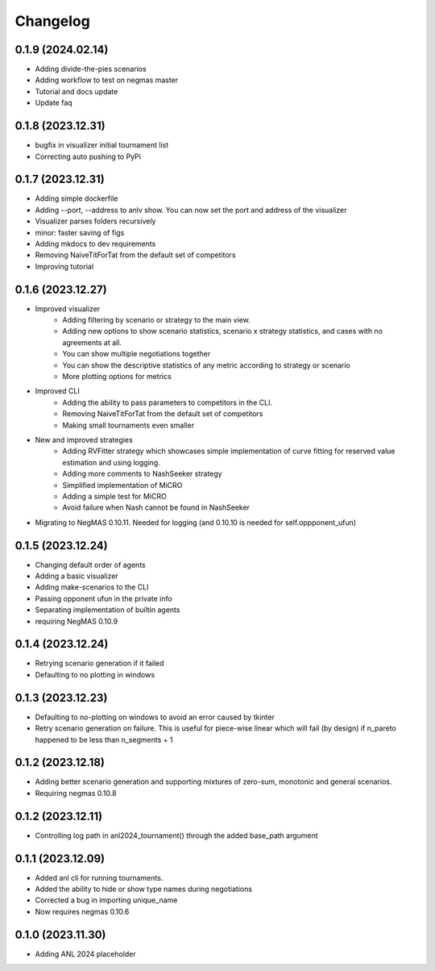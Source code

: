 Changelog
=========

0.1.9 (2024.02.14)
------------------

- Adding divide-the-pies scenarios
- Adding workflow to test on negmas master
- Tutorial and docs update
- Update faq

0.1.8 (2023.12.31)
------------------

* bugfix in visualizer initial tournament list
* Correcting auto pushing to PyPi

0.1.7 (2023.12.31)
------------------

* Adding simple dockerfile
* Adding --port, --address to anlv show. You can now set the port and address of the visualizer
* Visualizer parses folders recursively
* minor: faster saving of figs
* Adding mkdocs to dev requirements
* Removing NaiveTitForTat from the default set of competitors
* Improving tutorial

0.1.6 (2023.12.27)
------------------

* Improved visualizer
    - Adding filtering by scenario or strategy to the main view.
    - Adding new options to show scenario statistics, scenario x strategy statistics, and cases with no agreements at all.
    - You can show multiple negotiations together
    - You can show the descriptive statistics of any metric according to strategy or scenario
    - More plotting options for metrics

* Improved CLI
    - Adding the ability to pass parameters to competitors in the CLI.
    - Removing NaiveTitForTat from the default set of competitors
    - Making small tournaments even smaller

* New and improved strategies
    - Adding RVFitter strategy which showcases simple implementation of curve fitting for reserved value estimation and using logging.
    - Adding more comments to NashSeeker strategy
    - Simplified implementation of MiCRO
    - Adding a simple test for MiCRO
    - Avoid failure when Nash cannot be found in NashSeeker

* Migrating to NegMAS 0.10.11. Needed for logging (and 0.10.10 is needed for self.oppponent_ufun)

0.1.5 (2023.12.24)
------------------

* Changing default order of agents
* Adding a basic visualizer
* Adding make-scenarios to the CLI
* Passing opponent ufun in the private info
* Separating implementation of builtin agents
* requiring NegMAS 0.10.9

0.1.4 (2023.12.24)
------------------

* Retrying scenario generation if it failed
* Defaulting to no plotting in windows

0.1.3 (2023.12.23)
------------------

* Defaulting to no-plotting on windows to avoid an error caused by tkinter
* Retry scenario generation on failure. This is useful for piece-wise linear which will fail (by design) if n_pareto happened to be less than n_segments + 1

0.1.2 (2023.12.18)
------------------

* Adding better scenario generation and supporting mixtures of zero-sum, monotonic and general scenarios.
* Requiring negmas 0.10.8

0.1.2 (2023.12.11)
------------------

* Controlling log path in anl2024_tournament() through the added base_path argument

0.1.1 (2023.12.09)
------------------
* Added anl cli for running tournaments.
* Added the ability to hide or show type names during negotiations
* Corrected a bug in importing unique_name
* Now requires negmas 0.10.6

0.1.0 (2023.11.30)
------------------

* Adding ANL 2024 placeholder
